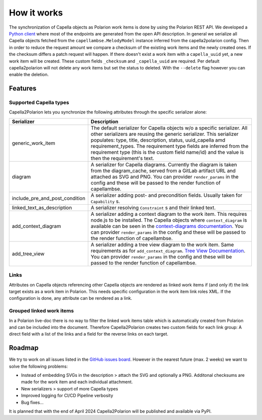 ..
   Copyright DB InfraGO AG and contributors
   SPDX-License-Identifier: Apache-2.0

.. _features:

How it works
============
The synchronization of Capella objects as Polarion work items is done by using
the Polarion REST API. We developed a `Python client`_ where most of the
endpoints are generated from the open API description. In general we serialize
all Capella objects fetched from the ``capellambse.MelodyModel`` instance
inferred from the capella2polarion config. Then in order to reduce the request
amount we compare a checksum of the existing work items and the newly created
ones. If the checksum differs a patch request will happen. If there doesn't
exist a work item with a ``capella_uuid`` yet, a new work item will be created.
These custom fields ``_checksum`` and ``_capella_uuid`` are required.
Per default capella2polarion will not delete any work items but set the status
to deleted. With the ``--delete`` flag however you can enable the deletion.

.. _Python client: https://github.com/DSD-DBS/capella-polarion-template#polarion-dbs-project-template

Features
--------

Supported Capella types
***********************

Capella2Polarion lets you synchronize the following attributes through the
specific serializer alone:

+--------------------------------------+------------------------------------------------------+
| Serializer                           | Description                                          |
+======================================+======================================================+
| generic_work_item                    | The default serializer for Capella objects w/o a     |
|                                      | specific serializer. All other serializers are       |
|                                      | reusing the generic serializer.                      |
|                                      | This serializer populates: type, title,              |
|                                      | description, status, uuid_capella amd                |
|                                      | requirement_types. The requirement type fields       |
|                                      | are inferred from the requirement type (this is      |
|                                      | the custom field name/id) and the value is then      |
|                                      | the requirement's text.                              |
+--------------------------------------+------------------------------------------------------+
| diagram                              | A serializer for Capella diagrams. Currently the     |
|                                      | diagram is taken from the diagram_cache, served      |
|                                      | from a GitLab artifact URL and attached as SVG and   |
|                                      | PNG.                                                 |
|                                      | You can provider ``render_params`` in the config and |
|                                      | these will be passed to the render function of       |
|                                      | capellambse.                                         |
+--------------------------------------+------------------------------------------------------+
| include_pre_and_post_condition       | A serializer adding post- and precondition           |
|                                      | fields. Usually taken for ``Capability`` s.          |
+--------------------------------------+------------------------------------------------------+
| linked_text_as_description           | A serializer resolving ``Constraint`` s and their    |
|                                      | linked text.                                         |
+--------------------------------------+------------------------------------------------------+
| add_context_diagram                  | A serializer adding a context diagram to the work    |
|                                      | item. This requires node.js to be installed.         |
|                                      | The Capella objects where ``context_diagram`` is     |
|                                      | available can be seen in the `context-diagrams       |
|                                      | documentation`_.                                     |
|                                      | You can provider ``render_params`` in the config and |
|                                      | these will be passed to the render function of       |
|                                      | capellambse.                                         |
+--------------------------------------+------------------------------------------------------+
| add_tree_view                        | A serializer adding a tree view diagram to the       |
|                                      | work item. Same requirements as for                  |
|                                      | ``add_context_diagram``. `Tree View Documentation`_. |
|                                      | You can provider ``render_params`` in the config and |
|                                      | these will be passed to the render function of       |
|                                      | capellambse.                                         |
+--------------------------------------+------------------------------------------------------+

.. _context-diagrams documentation: https://dsd-dbs.github.io/capellambse-context-diagrams/#context-diagram-extension-for-capellambse
.. _Tree View documentation: https://dsd-dbs.github.io/capellambse-context-diagrams/tree_view/

Links
*****

Attributes on Capella objects referencing other Capella objects are rendered
as linked work items if (and only if) the link target exists as a work item in
Polarion. This needs specific configuration in the work item link roles XML.
If the configuration is done, any attribute can be rendered as a link.

Grouped linked work items
*************************

In a Polarion live-doc there is no way to filter the linked work items table
which is automatically created from Polarion and can be included into the
document. Therefore Capella2Polarion creates two custom fields for each link
group: A direct field with a list of the links and a field for the reverse
links on each target.

Roadmap
-------

We try to work on all issues listed in the `GitHub issues board`_. However in
the nearest future (max. 2 weeks) we want to solve the following problems:

- Instead of embedding SVGs in the description > attach the SVG and optionally
  a PNG. Additonal checksums are made for the work item and each individual
  attachment.
- New serializers > support of more Capella types
- Improved logging for CI/CD Pipeline verbosity
- Bug fixes...

It is planned that with the end of April 2024 Capella2Polarion will be
published and available via PyPI.

.. _GitHub issues board: https://github.com/DSD-DBS/capella-polarion/issues
